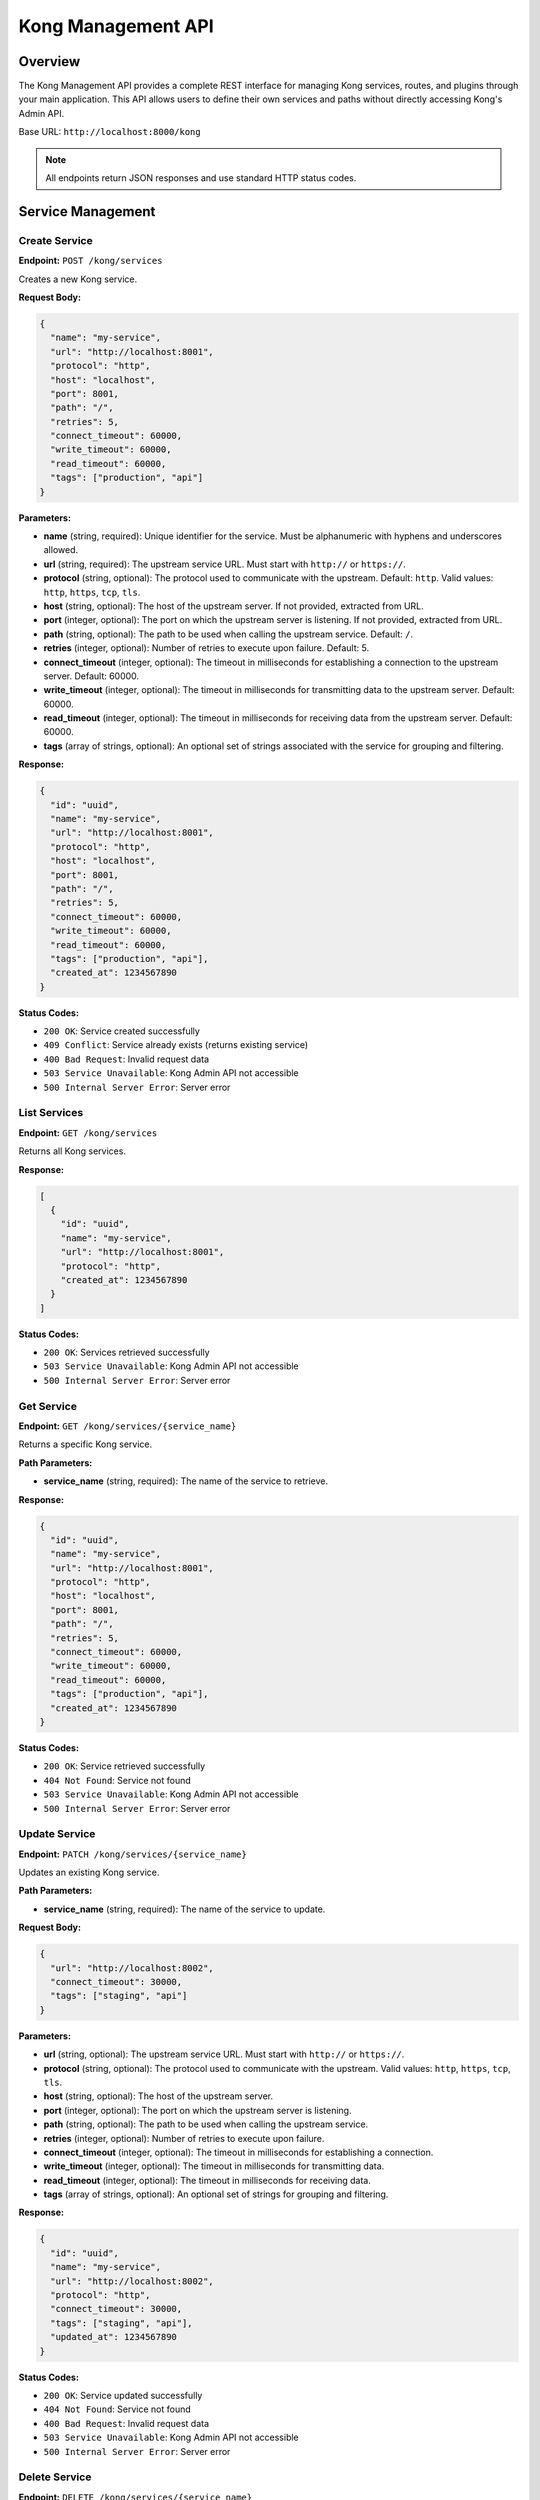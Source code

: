 Kong Management API
==================

Overview
--------

The Kong Management API provides a complete REST interface for managing Kong services, routes, and plugins through your main application. This API allows users to define their own services and paths without directly accessing Kong's Admin API.

Base URL: ``http://localhost:8000/kong``

.. note::
   All endpoints return JSON responses and use standard HTTP status codes.

Service Management
-----------------

Create Service
~~~~~~~~~~~~~

**Endpoint:** ``POST /kong/services``

Creates a new Kong service.

**Request Body:**

.. code-block:: json

   {
     "name": "my-service",
     "url": "http://localhost:8001",
     "protocol": "http",
     "host": "localhost",
     "port": 8001,
     "path": "/",
     "retries": 5,
     "connect_timeout": 60000,
     "write_timeout": 60000,
     "read_timeout": 60000,
     "tags": ["production", "api"]
   }

**Parameters:**

* **name** (string, required): Unique identifier for the service. Must be alphanumeric with hyphens and underscores allowed.
* **url** (string, required): The upstream service URL. Must start with ``http://`` or ``https://``.
* **protocol** (string, optional): The protocol used to communicate with the upstream. Default: ``http``. Valid values: ``http``, ``https``, ``tcp``, ``tls``.
* **host** (string, optional): The host of the upstream server. If not provided, extracted from URL.
* **port** (integer, optional): The port on which the upstream server is listening. If not provided, extracted from URL.
* **path** (string, optional): The path to be used when calling the upstream service. Default: ``/``.
* **retries** (integer, optional): Number of retries to execute upon failure. Default: 5.
* **connect_timeout** (integer, optional): The timeout in milliseconds for establishing a connection to the upstream server. Default: 60000.
* **write_timeout** (integer, optional): The timeout in milliseconds for transmitting data to the upstream server. Default: 60000.
* **read_timeout** (integer, optional): The timeout in milliseconds for receiving data from the upstream server. Default: 60000.
* **tags** (array of strings, optional): An optional set of strings associated with the service for grouping and filtering.

**Response:**

.. code-block:: json

   {
     "id": "uuid",
     "name": "my-service",
     "url": "http://localhost:8001",
     "protocol": "http",
     "host": "localhost",
     "port": 8001,
     "path": "/",
     "retries": 5,
     "connect_timeout": 60000,
     "write_timeout": 60000,
     "read_timeout": 60000,
     "tags": ["production", "api"],
     "created_at": 1234567890
   }

**Status Codes:**

* ``200 OK``: Service created successfully
* ``409 Conflict``: Service already exists (returns existing service)
* ``400 Bad Request``: Invalid request data
* ``503 Service Unavailable``: Kong Admin API not accessible
* ``500 Internal Server Error``: Server error

List Services
~~~~~~~~~~~~

**Endpoint:** ``GET /kong/services``

Returns all Kong services.

**Response:**

.. code-block:: json

   [
     {
       "id": "uuid",
       "name": "my-service",
       "url": "http://localhost:8001",
       "protocol": "http",
       "created_at": 1234567890
     }
   ]

**Status Codes:**

* ``200 OK``: Services retrieved successfully
* ``503 Service Unavailable``: Kong Admin API not accessible
* ``500 Internal Server Error``: Server error

Get Service
~~~~~~~~~~

**Endpoint:** ``GET /kong/services/{service_name}``

Returns a specific Kong service.

**Path Parameters:**

* **service_name** (string, required): The name of the service to retrieve.

**Response:**

.. code-block:: json

   {
     "id": "uuid",
     "name": "my-service",
     "url": "http://localhost:8001",
     "protocol": "http",
     "host": "localhost",
     "port": 8001,
     "path": "/",
     "retries": 5,
     "connect_timeout": 60000,
     "write_timeout": 60000,
     "read_timeout": 60000,
     "tags": ["production", "api"],
     "created_at": 1234567890
   }

**Status Codes:**

* ``200 OK``: Service retrieved successfully
* ``404 Not Found``: Service not found
* ``503 Service Unavailable``: Kong Admin API not accessible
* ``500 Internal Server Error``: Server error

Update Service
~~~~~~~~~~~~~

**Endpoint:** ``PATCH /kong/services/{service_name}``

Updates an existing Kong service.

**Path Parameters:**

* **service_name** (string, required): The name of the service to update.

**Request Body:**

.. code-block:: json

   {
     "url": "http://localhost:8002",
     "connect_timeout": 30000,
     "tags": ["staging", "api"]
   }

**Parameters:**

* **url** (string, optional): The upstream service URL. Must start with ``http://`` or ``https://``.
* **protocol** (string, optional): The protocol used to communicate with the upstream. Valid values: ``http``, ``https``, ``tcp``, ``tls``.
* **host** (string, optional): The host of the upstream server.
* **port** (integer, optional): The port on which the upstream server is listening.
* **path** (string, optional): The path to be used when calling the upstream service.
* **retries** (integer, optional): Number of retries to execute upon failure.
* **connect_timeout** (integer, optional): The timeout in milliseconds for establishing a connection.
* **write_timeout** (integer, optional): The timeout in milliseconds for transmitting data.
* **read_timeout** (integer, optional): The timeout in milliseconds for receiving data.
* **tags** (array of strings, optional): An optional set of strings for grouping and filtering.

**Response:**

.. code-block:: json

   {
     "id": "uuid",
     "name": "my-service",
     "url": "http://localhost:8002",
     "protocol": "http",
     "connect_timeout": 30000,
     "tags": ["staging", "api"],
     "updated_at": 1234567890
   }

**Status Codes:**

* ``200 OK``: Service updated successfully
* ``404 Not Found``: Service not found
* ``400 Bad Request``: Invalid request data
* ``503 Service Unavailable``: Kong Admin API not accessible
* ``500 Internal Server Error``: Server error

Delete Service
~~~~~~~~~~~~~

**Endpoint:** ``DELETE /kong/services/{service_name}``

Deletes a Kong service.

**Path Parameters:**

* **service_name** (string, required): The name of the service to delete.

**Response:**

.. code-block:: json

   {
     "message": "Service 'my-service' deleted successfully"
   }

**Status Codes:**

* ``200 OK``: Service deleted successfully
* ``404 Not Found``: Service not found
* ``503 Service Unavailable``: Kong Admin API not accessible
* ``500 Internal Server Error``: Server error

Route Management
---------------

Create Route
~~~~~~~~~~~

**Endpoint:** ``POST /kong/routes``

Creates a new Kong route.

**Request Body:**

.. code-block:: json

   {
     "name": "my-route",
     "service_name": "my-service",
     "paths": ["/api/v1"],
     "protocols": ["http", "https"],
     "methods": ["GET", "POST", "PUT", "DELETE"],
     "hosts": ["api.example.com"],
     "headers": {
       "x-api-version": ["v1"]
     },
     "https_redirect_status_code": 426,
     "regex_priority": 0,
     "strip_path": true,
     "preserve_host": false,
     "request_buffering": true,
     "response_buffering": true,
     "tags": ["api", "v1"]
   }

**Parameters:**

* **name** (string, required): Unique identifier for the route. Must be alphanumeric with hyphens and underscores allowed.
* **service_name** (string, required): The name of the service this route belongs to.
* **paths** (array of strings, optional): A list of paths that match this route. At least one of ``hosts``, ``paths``, or ``methods`` must be set.
* **protocols** (array of strings, optional): A list of protocols this route should allow. Default: ``["http", "https"]``. Valid values: ``http``, ``https``, ``grpc``, ``grpcs``, ``tcp``, ``tls``.
* **methods** (array of strings, optional): A list of HTTP methods this route should allow. Valid values: ``GET``, ``POST``, ``PUT``, ``PATCH``, ``DELETE``, ``HEAD``, ``OPTIONS``, ``TRACE``, ``CONNECT``.
* **hosts** (array of strings, optional): A list of domain names that match this route. At least one of ``hosts``, ``paths``, or ``methods`` must be set.
* **headers** (object, optional): A list of headers that match this route. Keys are header names, values are arrays of header values.
* **https_redirect_status_code** (integer, optional): The status code Kong responds with when all properties of a route except ``protocols`` are the same. Default: 426. Valid values: 301, 302, 307, 308, 426.
* **regex_priority** (integer, optional): A number used to choose which route resolves a given request when several routes match it using regexes simultaneously. Default: 0.
* **strip_path** (boolean, optional): When matching a route via one of the ``paths``, strip the matched prefix from the upstream request URL. Default: true.
* **preserve_host** (boolean, optional): When matching a route via one of the ``hosts`` domain names, use the request header as the upstream request header. Default: false.
* **request_buffering** (boolean, optional): Whether to enable request body buffering. Default: true.
* **response_buffering** (boolean, optional): Whether to enable response body buffering. Default: true.
* **tags** (array of strings, optional): An optional set of strings associated with the route for grouping and filtering.

**Response:**

.. code-block:: json

   {
     "id": "uuid",
     "name": "my-route",
     "service": {
       "id": "service-uuid",
       "name": "my-service"
     },
     "paths": ["/api/v1"],
     "protocols": ["http", "https"],
     "methods": ["GET", "POST", "PUT", "DELETE"],
     "hosts": ["api.example.com"],
     "headers": {
       "x-api-version": ["v1"]
     },
     "https_redirect_status_code": 426,
     "regex_priority": 0,
     "strip_path": true,
     "preserve_host": false,
     "request_buffering": true,
     "response_buffering": true,
     "tags": ["api", "v1"],
     "created_at": 1234567890
   }

**Status Codes:**

* ``200 OK``: Route created successfully
* ``409 Conflict``: Route already exists (returns existing route)
* ``400 Bad Request``: Invalid request data
* ``503 Service Unavailable``: Kong Admin API not accessible
* ``500 Internal Server Error``: Server error

List Routes
~~~~~~~~~~

**Endpoint:** ``GET /kong/routes``

Returns all Kong routes.

**Query Parameters:**

* **service_name** (string, optional): Filter routes by service name.

**Response:**

.. code-block:: json

   [
     {
       "id": "uuid",
       "name": "my-route",
       "service": {
         "id": "service-uuid",
         "name": "my-service"
       },
       "paths": ["/api/v1"],
       "protocols": ["http", "https"],
       "methods": ["GET", "POST", "PUT", "DELETE"],
       "created_at": 1234567890
     }
   ]

**Status Codes:**

* ``200 OK``: Routes retrieved successfully
* ``503 Service Unavailable``: Kong Admin API not accessible
* ``500 Internal Server Error``: Server error

Get Route
~~~~~~~~~

**Endpoint:** ``GET /kong/routes/{route_name}``

Returns a specific Kong route.

**Path Parameters:**

* **route_name** (string, required): The name of the route to retrieve.

**Response:**

.. code-block:: json

   {
     "id": "uuid",
     "name": "my-route",
     "service": {
       "id": "service-uuid",
       "name": "my-service"
     },
     "paths": ["/api/v1"],
     "protocols": ["http", "https"],
     "methods": ["GET", "POST", "PUT", "DELETE"],
     "hosts": ["api.example.com"],
     "headers": {
       "x-api-version": ["v1"]
     },
     "https_redirect_status_code": 426,
     "regex_priority": 0,
     "strip_path": true,
     "preserve_host": false,
     "request_buffering": true,
     "response_buffering": true,
     "tags": ["api", "v1"],
     "created_at": 1234567890
   }

**Status Codes:**

* ``200 OK``: Route retrieved successfully
* ``404 Not Found``: Route not found
* ``503 Service Unavailable``: Kong Admin API not accessible
* ``500 Internal Server Error``: Server error

Update Route
~~~~~~~~~~~

**Endpoint:** ``PATCH /kong/routes/{route_name}``

Updates an existing Kong route.

**Path Parameters:**

* **route_name** (string, required): The name of the route to update.

**Request Body:**

.. code-block:: json

   {
     "methods": ["GET", "POST", "PUT", "DELETE", "OPTIONS"],
     "strip_path": false,
     "tags": ["api", "v1", "updated"]
   }

**Parameters:**

* **paths** (array of strings, optional): A list of paths that match this route.
* **protocols** (array of strings, optional): A list of protocols this route should allow.
* **methods** (array of strings, optional): A list of HTTP methods this route should allow.
* **hosts** (array of strings, optional): A list of domain names that match this route.
* **headers** (object, optional): A list of headers that match this route.
* **https_redirect_status_code** (integer, optional): The status code for HTTPS redirects.
* **regex_priority** (integer, optional): Priority for regex matching.
* **strip_path** (boolean, optional): Whether to strip the matched path prefix.
* **preserve_host** (boolean, optional): Whether to preserve the host header.
* **request_buffering** (boolean, optional): Whether to enable request buffering.
* **response_buffering** (boolean, optional): Whether to enable response buffering.
* **tags** (array of strings, optional): An optional set of strings for grouping and filtering.

**Response:**

.. code-block:: json

   {
     "id": "uuid",
     "name": "my-route",
     "service": {
       "id": "service-uuid",
       "name": "my-service"
     },
     "paths": ["/api/v1"],
     "protocols": ["http", "https"],
     "methods": ["GET", "POST", "PUT", "DELETE", "OPTIONS"],
     "strip_path": false,
     "tags": ["api", "v1", "updated"],
     "updated_at": 1234567890
   }

**Status Codes:**

* ``200 OK``: Route updated successfully
* ``404 Not Found``: Route not found
* ``400 Bad Request``: Invalid request data
* ``503 Service Unavailable``: Kong Admin API not accessible
* ``500 Internal Server Error``: Server error

Delete Route
~~~~~~~~~~~

**Endpoint:** ``DELETE /kong/routes/{route_name}``

Deletes a Kong route.

**Path Parameters:**

* **route_name** (string, required): The name of the route to delete.

**Response:**

.. code-block:: json

   {
     "message": "Route 'my-route' deleted successfully"
   }

**Status Codes:**

* ``200 OK``: Route deleted successfully
* ``404 Not Found``: Route not found
* ``503 Service Unavailable``: Kong Admin API not accessible
* ``500 Internal Server Error``: Server error

Plugin Management
----------------

Enable Plugin
~~~~~~~~~~~~

**Endpoint:** ``POST /kong/services/{service_name}/plugins``

Enables a plugin on a service.

**Path Parameters:**

* **service_name** (string, required): The name of the service to enable the plugin on.

**Request Body:**

.. code-block:: json

   {
     "name": "jwt",
     "config": {
       "uri_param_names": ["jwt"],
       "cookie_names": ["jwt"],
       "key_claim_name": "iss",
       "secret_is_base64": true,
       "claims_to_verify": ["exp"],
       "anonymous": null,
       "run_on_preflight": true,
       "maximum_expiration": 31536000,
       "header_names": ["authorization"]
     },
     "enabled": true,
     "tags": ["security", "jwt"]
   }

**Parameters:**

* **name** (string, required): The name of the plugin to enable. Valid values depend on Kong plugins installed.
* **config** (object, required): Plugin-specific configuration. Structure varies by plugin type.
* **enabled** (boolean, optional): Whether the plugin is enabled. Default: true.
* **tags** (array of strings, optional): An optional set of strings associated with the plugin.

**Common Plugin Configurations:**

**JWT Plugin:**
.. code-block:: json

   {
     "uri_param_names": ["jwt"],
     "cookie_names": ["jwt"],
     "key_claim_name": "iss",
     "secret_is_base64": true,
     "claims_to_verify": ["exp"],
     "anonymous": null,
     "run_on_preflight": true,
     "maximum_expiration": 31536000,
     "header_names": ["authorization"]
   }

**CORS Plugin:**
.. code-block:: json

   {
     "origins": ["*"],
     "methods": ["GET", "POST", "PUT", "DELETE", "OPTIONS"],
     "headers": ["Content-Type", "Authorization"],
     "exposed_headers": ["X-Consumer-ID"],
     "credentials": true,
     "max_age": 3600,
     "preflight_continue": false
   }

**Rate Limiting Plugin:**
.. code-block:: json

   {
     "minute": 100,
     "hour": 1000,
     "policy": "local"
   }

**Response:**

.. code-block:: json

   {
     "id": "uuid",
     "name": "jwt",
     "service": {
       "id": "service-uuid",
       "name": "my-service"
     },
     "config": {
       "uri_param_names": ["jwt"],
       "cookie_names": ["jwt"],
       "key_claim_name": "iss",
       "secret_is_base64": true,
       "claims_to_verify": ["exp"],
       "anonymous": null,
       "run_on_preflight": true,
       "maximum_expiration": 31536000,
       "header_names": ["authorization"]
     },
     "enabled": true,
     "tags": ["security", "jwt"],
     "created_at": 1234567890
   }

**Status Codes:**

* ``200 OK``: Plugin enabled successfully
* ``409 Conflict``: Plugin already enabled (returns existing plugin)
* ``404 Not Found``: Service not found
* ``400 Bad Request``: Invalid request data
* ``503 Service Unavailable``: Kong Admin API not accessible
* ``500 Internal Server Error``: Server error

List Plugins
~~~~~~~~~~~

**Endpoint:** ``GET /kong/plugins``

Returns all Kong plugins.

**Query Parameters:**

* **service_name** (string, optional): Filter plugins by service name.

**Response:**

.. code-block:: json

   [
     {
       "id": "uuid",
       "name": "jwt",
       "service": {
         "id": "service-uuid",
         "name": "my-service"
       },
       "config": {
         "uri_param_names": ["jwt"],
         "key_claim_name": "iss",
         "secret_is_base64": true,
         "claims_to_verify": ["exp"],
         "header_names": ["authorization"]
       },
       "enabled": true,
       "tags": ["security", "jwt"],
       "created_at": 1234567890
     }
   ]

**Status Codes:**

* ``200 OK``: Plugins retrieved successfully
* ``503 Service Unavailable``: Kong Admin API not accessible
* ``500 Internal Server Error``: Server error

Delete Plugin
~~~~~~~~~~~~

**Endpoint:** ``DELETE /kong/plugins/{plugin_id}``

Deletes a Kong plugin.

**Path Parameters:**

* **plugin_id** (string, required): The ID of the plugin to delete.

**Response:**

.. code-block:: json

   {
     "message": "Plugin 'uuid' deleted successfully"
   }

**Status Codes:**

* ``200 OK``: Plugin deleted successfully
* ``404 Not Found``: Plugin not found
* ``503 Service Unavailable``: Kong Admin API not accessible
* ``500 Internal Server Error``: Server error

Health and Monitoring
--------------------

Get Service Health
~~~~~~~~~~~~~~~~~

**Endpoint:** ``GET /kong/services/{service_name}/health``

Returns health information for a service.

**Path Parameters:**

* **service_name** (string, required): The name of the service to check health for.

**Response:**

.. code-block:: json

   {
     "service": {
       "id": "uuid",
       "name": "my-service",
       "url": "http://localhost:8001",
       "protocol": "http",
       "created_at": 1234567890
     },
     "routes": [
       {
         "id": "route-uuid",
         "name": "my-route",
         "paths": ["/api/v1"],
         "methods": ["GET", "POST", "PUT", "DELETE"]
       }
     ],
     "plugins": [
       {
         "id": "plugin-uuid",
         "name": "jwt",
         "enabled": true
       }
     ],
     "status": "healthy"
   }

**Response Fields:**

* **service** (object): The service details.
* **routes** (array): List of routes associated with the service.
* **plugins** (array): List of plugins enabled on the service.
* **status** (string): Health status. Values: ``healthy``, ``unhealthy``, ``error``.
* **error** (string, optional): Error message if status is ``error``.

**Status Codes:**

* ``200 OK``: Health information retrieved successfully
* ``503 Service Unavailable``: Kong Admin API not accessible
* ``500 Internal Server Error``: Server error

Get Kong Status
~~~~~~~~~~~~~~

**Endpoint:** ``GET /kong/status``

Returns Kong API status.

**Response:**

.. code-block:: json

   {
     "status": "healthy",
     "kong_admin_url": "http://localhost:8006",
     "services_count": 5
   }

**Response Fields:**

* **status** (string): Kong status. Values: ``healthy``, ``unhealthy``.
* **kong_admin_url** (string): The Kong Admin API URL.
* **services_count** (integer): Number of services in Kong (only if healthy).
* **error** (string, optional): Error message if status is ``unhealthy``.
* **error_type** (string, optional): Type of error. Values: ``connection``, ``timeout``, ``unknown``.

**Status Codes:**

* ``200 OK``: Status retrieved successfully

Complete Service Setup
---------------------

Setup Complete Service
~~~~~~~~~~~~~~~~~~~~~

**Endpoint:** ``POST /kong/services/complete``

Sets up a complete service with routes and plugins in one request.

**Request Body:**

.. code-block:: json

   {
     "service": {
       "name": "complete-service",
       "url": "http://localhost:8001",
       "protocol": "http",
       "connect_timeout": 60000,
       "write_timeout": 60000,
       "read_timeout": 60000,
       "tags": ["production", "api"]
     },
     "routes": [
       {
         "name": "complete-service-main",
         "service_name": "complete-service",
         "paths": ["/api"],
         "methods": ["GET", "POST", "OPTIONS"],
         "strip_path": true,
         "tags": ["main"]
       },
       {
         "name": "complete-service-admin",
         "service_name": "complete-service",
         "paths": ["/api/admin"],
         "methods": ["GET", "POST", "PUT", "DELETE"],
         "strip_path": true,
         "tags": ["admin"]
       }
     ],
     "plugins": [
       {
         "name": "rate-limiting",
         "config": {
           "minute": 100,
           "hour": 1000,
           "policy": "local"
         },
         "enabled": true,
         "tags": ["rate-limiting"]
       },
       {
         "name": "cors",
         "config": {
           "origins": ["*"],
           "methods": ["GET", "POST", "PUT", "DELETE", "OPTIONS"],
           "headers": ["Content-Type", "Authorization"],
           "credentials": true
         },
         "enabled": true,
         "tags": ["cors"]
       }
     ]
   }

**Parameters:**

* **service** (object, required): Service configuration. See `Create Service`_ for parameters.
* **routes** (array, required): List of route configurations. See `Create Route`_ for parameters.
* **plugins** (array, optional): List of plugin configurations. See `Enable Plugin`_ for parameters.

**Response:**

.. code-block:: json

   {
     "service": {
       "id": "uuid",
       "name": "complete-service",
       "url": "http://localhost:8001",
       "protocol": "http",
       "created_at": 1234567890
     },
     "routes": [
       {
         "id": "route-uuid-1",
         "name": "complete-service-main",
         "paths": ["/api"],
         "methods": ["GET", "POST", "OPTIONS"]
       },
       {
         "id": "route-uuid-2",
         "name": "complete-service-admin",
         "paths": ["/api/admin"],
         "methods": ["GET", "POST", "PUT", "DELETE"]
       }
     ],
     "plugins": [
       {
         "id": "plugin-uuid-1",
         "name": "rate-limiting",
         "enabled": true
       },
       {
         "id": "plugin-uuid-2",
         "name": "cors",
         "enabled": true
       }
     ],
     "status": "success"
   }

**Status Codes:**

* ``200 OK``: Complete service setup successful
* ``400 Bad Request``: Invalid request data
* ``503 Service Unavailable``: Kong Admin API not accessible
* ``500 Internal Server Error``: Server error

Error Handling
-------------

All endpoints return standard HTTP status codes and error responses in the following format:

.. code-block:: json

   {
     "detail": "Error message describing what went wrong"
   }

**Common Status Codes:**

* ``200 OK``: Request successful
* ``201 Created``: Resource created successfully
* ``400 Bad Request``: Invalid request data
* ``404 Not Found``: Resource not found
* ``409 Conflict``: Resource already exists
* ``503 Service Unavailable``: Kong Admin API not accessible
* ``504 Gateway Timeout``: Kong Admin API timeout
* ``500 Internal Server Error``: Server error

**Error Types:**

* **Connection Errors (503)**: Kong Admin API is not accessible. Check if Kong is running.
* **Timeout Errors (504)**: Kong Admin API is slow to respond or overloaded.
* **Validation Errors (400)**: Request data is invalid or missing required fields.
* **Not Found Errors (404)**: The requested resource doesn't exist.
* **Conflict Errors (409)**: The resource already exists (for creation endpoints).

Usage Examples
-------------

Using curl
~~~~~~~~~

**Create a service:**

.. code-block:: bash

   curl -X POST http://localhost:8000/kong/services \
     -H "Content-Type: application/json" \
     -d '{
       "name": "my-api",
       "url": "http://localhost:3000",
       "protocol": "http",
       "tags": ["production"]
     }'

**Create a route:**

.. code-block:: bash

   curl -X POST http://localhost:8000/kong/routes \
     -H "Content-Type: application/json" \
     -d '{
       "name": "my-api-route",
       "service_name": "my-api",
       "paths": ["/api/v1"],
       "methods": ["GET", "POST", "PUT", "DELETE"],
       "strip_path": true
     }'

**Enable JWT plugin:**

.. code-block:: bash

   curl -X POST http://localhost:8000/kong/services/my-api/plugins \
     -H "Content-Type: application/json" \
     -d '{
       "name": "jwt",
       "config": {
         "uri_param_names": ["jwt"],
         "key_claim_name": "iss",
         "secret_is_base64": true,
         "claims_to_verify": ["exp"],
         "header_names": ["authorization"]
       },
       "enabled": true
     }'

**Complete service setup:**

.. code-block:: bash

   curl -X POST http://localhost:8000/kong/services/complete \
     -H "Content-Type: application/json" \
     -d '{
       "service": {
         "name": "my-api",
         "url": "http://localhost:3000",
         "protocol": "http"
       },
       "routes": [
         {
           "name": "my-api-route",
           "service_name": "my-api",
           "paths": ["/api/v1"],
           "methods": ["GET", "POST", "PUT", "DELETE"]
         }
       ],
       "plugins": [
         {
           "name": "cors",
           "config": {
             "origins": ["*"],
             "methods": ["GET", "POST", "PUT", "DELETE", "OPTIONS"],
             "headers": ["Content-Type", "Authorization"]
           }
         }
       ]
     }'

Using Python
~~~~~~~~~~~

See :doc:`../example_kong_api_usage` for comprehensive Python examples.

Best Practices
-------------

1. **Service Naming**: Use descriptive, unique names for services (e.g., ``user-service``, ``payment-api``)
2. **Route Paths**: Use versioned paths (e.g., ``/api/v1``, ``/api/v2``) for API versioning
3. **Tags**: Use tags to organize and categorize services, routes, and plugins
4. **Error Handling**: Always handle potential errors in your client code
5. **Health Checks**: Regularly check service health using the health endpoint
6. **Cleanup**: Remove unused services and routes to keep Kong clean
7. **Security**: Use appropriate plugins (JWT, CORS, Rate Limiting) for production services

Configuration
------------

The API uses the following environment variables:

* **KONG_ADMIN_URL**: Kong Admin API URL (default: ``http://localhost:8006``)
* **API_BASE_URL**: Your API base URL (default: ``http://localhost:8000``)

Security Considerations
---------------------

1. **Authentication**: Implement proper authentication for production use
2. **Authorization**: Add role-based access control
3. **Rate Limiting**: Consider implementing rate limiting on the API
4. **Input Validation**: All inputs are validated using Pydantic models
5. **HTTPS**: Use HTTPS in production environments
6. **CORS**: Configure CORS appropriately for your use case

Troubleshooting
--------------

**Common Issues:**

1. **Service already exists**: Use PATCH to update instead of POST to create
2. **Route not found**: Ensure the service exists before creating routes
3. **Plugin configuration errors**: Check Kong plugin documentation for valid config options
4. **Connection errors**: Verify Kong Admin API is accessible

**Debugging:**

1. Check Kong status: ``GET /kong/status``
2. Check service health: ``GET /kong/services/{service_name}/health``
3. Review application logs for detailed error messages
4. Verify Kong Admin API connectivity: ``curl http://localhost:8006/status``

Migration from setup-kong.py
---------------------------

If you're migrating from the static ``setup-kong.py`` script:

1. Replace static service definitions with API calls
2. Use the complete service setup endpoint for complex configurations
3. Implement dynamic service management based on your application needs
4. Add proper error handling and retry logic 